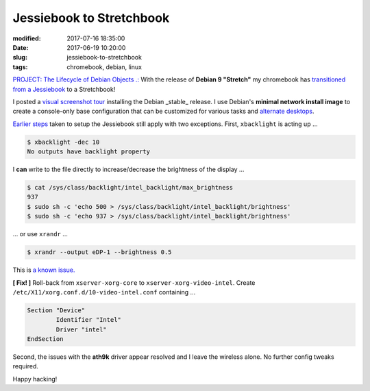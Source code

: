 =========================
Jessiebook to Stretchbook
=========================

:modified: 2017-07-16 18:35:00
:date: 2017-06-19 10:20:00
:slug: jessiebook-to-stretchbook
:tags: chromebook, debian, linux

`PROJECT: The Lifecycle of Debian Objects .: <http://www.circuidipity.com/the-lifecycle-of-debian-objects.html>`_ With the release of **Debian 9 "Stretch"** my chromebook has `transitioned from a Jessiebook <http://www.circuidipity.com/c720-chromebook-to-jessiebook.html>`_ to a Stretchbook! 

I posted a `visual screenshot tour <http://www.circuidipity.com/minimal-debian.html>`_ installing the Debian _stable_ release. I use Debian's **minimal network install image** to create a console-only base configuration that can be customized for various tasks and `alternate desktops <http://www.circuidipity.com/i3-tiling-window-manager.html>`_. 

`Earlier steps <http://www.circuidipity.com/c720-chromebook-to-jessiebook.html>`_ taken to setup the Jessiebook still apply with two exceptions. First, ``xbacklight`` is acting up ...

.. code-block:: bash

	$ xbacklight -dec 10
	No outputs have backlight property

I **can** write to the file directly to increase/decrease the brightness of the display ...

.. code-block:: bash

	$ cat /sys/class/backlight/intel_backlight/max_brightness 
	937
	$ sudo sh -c 'echo 500 > /sys/class/backlight/intel_backlight/brightness'
	$ sudo sh -c 'echo 937 > /sys/class/backlight/intel_backlight/brightness'

... or use ``xrandr`` ...

.. code-block:: bash

	$ xrandr --output eDP-1 --brightness 0.5

This is `a known issue. <https://bugs.debian.org/cgi-bin/bugreport.cgi?bug=833508>`_

**[ Fix! ]** Roll-back from ``xserver-xorg-core`` to ``xserver-xorg-video-intel``. Create ``/etc/X11/xorg.conf.d/10-video-intel.conf`` containing ...

.. code-block:: bash

	Section "Device"
		Identifier "Intel"
		Driver "intel"
	EndSection

Second, the issues with the **ath9k** driver appear resolved and I leave the wireless alone. No further config tweaks required.

Happy hacking!
